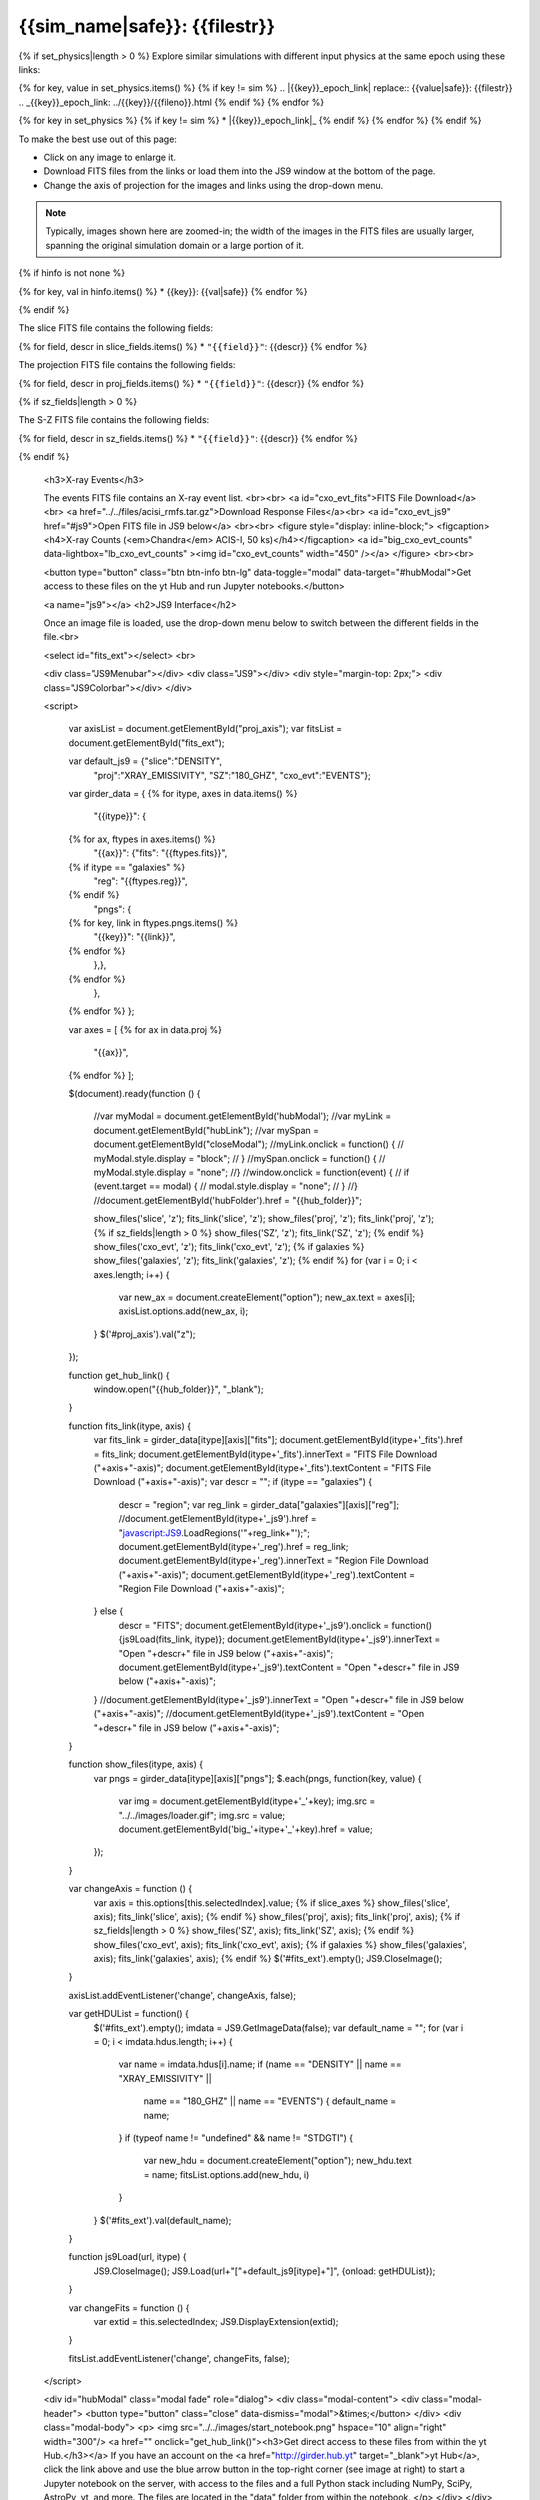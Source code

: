 
.. raw:: html
   
    <script src="http://code.jquery.com/jquery-1.11.3.min.js"></script>
    <script>$('#dLabelGlobalToc').addClass('hidden');</script>
    <script>$('#dLabelLocalToc').addClass('hidden');</script>
    <script>$('.navbar-nav').first().append('<li><a href="index.html">&#10094; Back to Simulation</a></li>');</script>
    <script src="../../lightbox/js/lightbox.js"></script>
    <script>$('head').append('<link rel="stylesheet" href="../../lightbox/css/lightbox.css"/>');</script>
    <script>$('head').append('<link type="text/css" rel="stylesheet" href="../../js9/js9support.css">');</script>
    <script>$('head').append('<link type="text/css" rel="stylesheet" href="../../js9/js9.css">');</script>
    <script>$('head').append('<link type="text/css" rel="stylesheet" href="../../scripts/modal.css">');</script>
    <script type="text/javascript" src="../../js9/js9support.min.js"></script>
    <script type="text/javascript" src="../../js9/js9.min.js"></script>
    <script type="text/javascript" src="../../js9/js9plugins.js"></script>
   
{{sim_name|safe}}: {{filestr}}
=========================

.. raw:: html

   <a class="btn btn-primary" href="{{prev_link}}" role="button" {{dis_prev}}>&#10094; Previous {{cat_type|capitalize}}</a>
   <a class="btn btn-primary" href="{{next_link}}" role="button" {{dis_next}}>&#10095; Next {{cat_type|capitalize}}</a>
   <br><br>
   <a id="epoch_dl" href="{{epoch_dl}}">Download all of the files from this particular {{cat_type}} here ({{size}} GB).</a>
   <br><br>

{% if set_physics|length > 0 %}
Explore similar simulations with different input physics at the same epoch using these links:

{% for key, value in set_physics.items() %}
{% if key != sim %}
.. |{{key}}_epoch_link| replace:: {{value|safe}}: {{filestr}}
.. _{{key}}_epoch_link: ../{{key}}/{{fileno}}.html
{% endif %}
{% endfor %}
  
{% for key in set_physics %}
{% if key != sim %}
* |{{key}}_epoch_link|_
{% endif %} 
{% endfor %}
{% endif %}

To make the best use out of this page:

* Click on any image to enlarge it.
* Download FITS files from the links or load them into the JS9 window at the bottom of the page.
* Change the axis of projection for the images and links using the drop-down menu. 

.. note::

   Typically, images shown here are zoomed-in; the width of the images in the FITS files are usually
   larger, spanning the original simulation domain or a large portion of it.

{% if hinfo is not none %}
   
.. raw:: html

   <h3>Halo Information:</h3>
   
{% for key, val in hinfo.items() %}
* {{key}}: {{val|safe}}
{% endfor %}

{% endif %}
		     
.. raw:: html
   
   {% if slice_axes %}
   <h3>Change the axis for the slices and projections:</h3>
   <select id="proj_axis">
   </select>
   <br>
   {% endif %}
	    
   <h2>Slices</h2>

The slice FITS file contains the following fields:

{% for field, descr in slice_fields.items() %}
* ``"{{field}}"``: {{descr}}
{% endfor %}
  
.. raw:: html

    <a id="slice_fits">FITS File Download</a><br>
    <a id="slice_js9" href="#js9">Open FITS file in JS9 below</a>
    <br><br>	       
    {% for key, name in slice_names.items() %}
    <figure style="display: inline-block;">
    <figcaption><h4>{{name}}</h4></figcaption>
    <a id="big_slice_{{key}}" data-lightbox="lb_slice_{{key}}" ><img id="slice_{{key}}" width="450" /></a>
    </figure>
    {% endfor %}
    <br>

    <h2>Projected Quantities</h2>

    {% if not slice_axes %}
    <h3>Change the projection direction:</h3>
    <select id="proj_axis">
    </select>
    <br>
    {% endif %}
    
    <h3>Projections</h3>

The projection FITS file contains the following fields:

{% for field, descr in proj_fields.items() %}
* ``"{{field}}"``: {{descr}}
{% endfor %}

.. raw:: html
    
    <a id="proj_fits">FITS File Download</a><br>
    <a id="proj_js9" href="#js9">Open FITS file in JS9 below</a>
    <br><br>
    {% for key, name in proj_names.items() %}
    <figure style="display: inline-block;">
    <figcaption><h4>{{name}}</h4></figcaption>
    <a id="big_proj_{{key}}" data-lightbox="lb_proj_{{key}}" ><img id="proj_{{key}}" width="450" /></a>
    </figure>
    {% endfor %}
    <br><br>
    
    {% if galaxies %}
    <h3>Galaxies</h3>

    The galaxies FITS file contains positions, velocities, IDs, and original halo information
    for a set of galaxy particles.<br><br> 
    <a id="galaxies_fits">FITS File Download</a><br>
    <a id="galaxies_reg">Region File Download</a><br><br>
    <!-- <a id="galaxies_js9">Open region file in JS9 below</a> -->
    <!-- <br><br> -->
    <figure style="display: inline-block;">
    <figcaption><h4>Galaxy Positions and Velocities</h4></figcaption>
    <a id="big_galaxies_ppv" data-lightbox="lb_galaxies_ppv" ><img id="galaxies_ppv" width="450" /></a>
    </figure>	
    <br><br>
    {% endif %}

{% if sz_fields|length > 0 %}

.. raw:: html

    <h3>S-Z Projections</h3>
    
The S-Z FITS file contains the following fields:

{% for field, descr in sz_fields.items() %}
* ``"{{field}}"``: {{descr}}
{% endfor %}

.. raw:: html

    <a id="SZ_fits">FITS File Download</a><br>
    <a id="SZ_js9" href="#js9">Open FITS file in JS9 below</a>
    <br><br>    
    {% for key, name in sz_names.items() %}
    <figure style="display: inline-block;">
    <figcaption><h4>{{name}}</h4></figcaption>
    <a id="big_SZ_{{key}}" data-lightbox="lb_SZ_{{key}}" ><img id="SZ_{{key}}" width="450" /></a>
    </figure>
    {% endfor %}

    <br><br>
    
{% endif %}

    <h3>X-ray Events</h3>
    
    The events FITS file contains an X-ray event list.
    <br><br>	 
    <a id="cxo_evt_fits">FITS File Download</a><br>
    <a href="../../files/acisi_rmfs.tar.gz">Download Response Files</a><br>
    <a id="cxo_evt_js9" href="#js9">Open FITS file in JS9 below</a>
    <br><br>
    <figure style="display: inline-block;">
    <figcaption><h4>X-ray Counts (<em>Chandra</em> ACIS-I, 50 ks)</h4></figcaption>
    <a id="big_cxo_evt_counts" data-lightbox="lb_cxo_evt_counts" ><img id="cxo_evt_counts" width="450" /></a>
    </figure>
    <br><br>

    <button type="button" class="btn btn-info btn-lg" data-toggle="modal" data-target="#hubModal">Get access to these files on the yt Hub and run Jupyter notebooks.</button>

    <a name="js9"></a>
    <h2>JS9 Interface</h2>
    
    Once an image file is loaded, use the drop-down menu below to switch between 
    the different fields in the file.<br>

    <select id="fits_ext"></select>
    <br>

    <div class="JS9Menubar"></div>
    <div class="JS9"></div>
    <div style="margin-top: 2px;">
    <div class="JS9Colorbar"></div>
    </div>

    <script>

        var axisList = document.getElementById("proj_axis");
        var fitsList = document.getElementById("fits_ext");

        var default_js9 = {"slice":"DENSITY",
                           "proj":"XRAY_EMISSIVITY",
                           "SZ":"180_GHZ",
                           "cxo_evt":"EVENTS"};

        var girder_data = {
        {% for itype, axes in data.items() %}
            "{{itype}}": {
        {% for ax, ftypes in axes.items() %}
                "{{ax}}": {"fits": "{{ftypes.fits}}",		
        {% if itype == "galaxies" %}
                           "reg": "{{ftypes.reg}}",
        {% endif %}                   
                           "pngs": {
        {% for key, link in ftypes.pngs.items() %}
                               "{{key}}": "{{link}}",
        {% endfor %}
                       },},
        {% endfor %}
            },
        {% endfor %}
        };

        var axes = [
        {% for ax in data.proj %}
            "{{ax}}",
        {% endfor %}
        ];

        $(document).ready(function () {

            //var myModal = document.getElementById('hubModal');  
            //var myLink = document.getElementById("hubLink");
            //var mySpan = document.getElementById("closeModal");
            //myLink.onclick = function() {
            //    myModal.style.display = "block";
            // }
            //mySpan.onclick = function() {
            //    myModal.style.display = "none";
            //}
            //window.onclick = function(event) {
            //    if (event.target == modal) {
            //        modal.style.display = "none";
            //    }
            //}
            //document.getElementById('hubFolder').href = "{{hub_folder}}";

            show_files('slice', 'z');
            fits_link('slice', 'z');
            show_files('proj', 'z');
            fits_link('proj', 'z');
            {% if sz_fields|length > 0 %}
            show_files('SZ', 'z');
            fits_link('SZ', 'z');
            {% endif %}
            show_files('cxo_evt', 'z');
            fits_link('cxo_evt', 'z');
            {% if galaxies %}
            show_files('galaxies', 'z');
            fits_link('galaxies', 'z');
            {% endif %}
            for (var i = 0; i < axes.length; i++) {
                var new_ax = document.createElement("option");
                new_ax.text = axes[i];
                axisList.options.add(new_ax, i);
	    }
            $('#proj_axis').val("z");

        });

        function get_hub_link() {
            window.open("{{hub_folder}}", "_blank");
        }

        function fits_link(itype, axis) {
            var fits_link = girder_data[itype][axis]["fits"];
            document.getElementById(itype+'_fits').href = fits_link;
            document.getElementById(itype+'_fits').innerText = "FITS File Download ("+axis+"-axis)";
            document.getElementById(itype+'_fits').textContent = "FITS File Download ("+axis+"-axis)";
            var descr = "";
            if (itype == "galaxies") {
                descr = "region";
                var reg_link = girder_data["galaxies"][axis]["reg"];
                //document.getElementById(itype+'_js9').href = "javascript:JS9.LoadRegions('"+reg_link+"');";
                document.getElementById(itype+'_reg').href = reg_link;
                document.getElementById(itype+'_reg').innerText = "Region File Download ("+axis+"-axis)";
                document.getElementById(itype+'_reg').textContent = "Region File Download ("+axis+"-axis)";
            } else {
                descr = "FITS";
                document.getElementById(itype+'_js9').onclick = function(){js9Load(fits_link, itype)};
                document.getElementById(itype+'_js9').innerText = "Open "+descr+" file in JS9 below ("+axis+"-axis)";
                document.getElementById(itype+'_js9').textContent = "Open "+descr+" file in JS9 below ("+axis+"-axis)";
            }
            //document.getElementById(itype+'_js9').innerText = "Open "+descr+" file in JS9 below ("+axis+"-axis)";
            //document.getElementById(itype+'_js9').textContent = "Open "+descr+" file in JS9 below ("+axis+"-axis)";
        }
        
        function show_files(itype, axis) {
            var pngs = girder_data[itype][axis]["pngs"];
            $.each(pngs, function(key, value) {
                var img = document.getElementById(itype+'_'+key);
                img.src = "../../images/loader.gif";
                img.src = value;
                document.getElementById('big_'+itype+'_'+key).href = value;
            });
        }
         
        var changeAxis = function () { 
            var axis = this.options[this.selectedIndex].value;
	    {% if slice_axes %}
	    show_files('slice', axis);
	    fits_link('slice', axis);
	    {% endif %}
	    show_files('proj', axis);
            fits_link('proj', axis);
            {% if sz_fields|length > 0 %}
            show_files('SZ', axis);
            fits_link('SZ', axis);
            {% endif %}
            show_files('cxo_evt', axis);
            fits_link('cxo_evt', axis);
            {% if galaxies %}
            show_files('galaxies', axis);
            fits_link('galaxies', axis);
            {% endif %}
            $('#fits_ext').empty();
            JS9.CloseImage();
        }

        axisList.addEventListener('change', changeAxis, false);
        
        var getHDUList = function() {
            $('#fits_ext').empty();
            imdata = JS9.GetImageData(false);
            var default_name = "";
            for (var i = 0; i < imdata.hdus.length; i++) {
                var name = imdata.hdus[i].name;
                if (name == "DENSITY" || name == "XRAY_EMISSIVITY" ||
                    name == "180_GHZ" || name == "EVENTS") {
                    default_name = name;
                }
                if (typeof name != "undefined" && name != "STDGTI") {
                    var new_hdu = document.createElement("option");
                    new_hdu.text = name;
                    fitsList.options.add(new_hdu, i)
                }
            }
            $('#fits_ext').val(default_name);
        }
        
        function js9Load(url, itype) {
            JS9.CloseImage();
            JS9.Load(url+"["+default_js9[itype]+"]", {onload: getHDUList});
        }

        var changeFits = function () {
            var extid = this.selectedIndex;
            JS9.DisplayExtension(extid);
        }
        
        fitsList.addEventListener('change', changeFits, false);

    </script>

    <div id="hubModal" class="modal fade" role="dialog">
    <div class="modal-content">
    <div class="modal-header">
    <button type="button" class="close" data-dismiss="modal">&times;</button>
    </div>
    <div class="modal-body">
    <p>
    <img src="../../images/start_notebook.png" hspace="10" align="right" width="300"/>
    <a href="" onclick="get_hub_link()"><h3>Get direct access to these files from within the yt Hub.</h3></a>
    If you have an account on the <a href="http://girder.hub.yt" target="_blank">yt Hub</a>, click the link above and use the blue arrow button in the top-right corner (see image at right) to start a Jupyter notebook on the server, with access to the files and a full Python stack including NumPy, SciPy, AstroPy, yt, and more. The files are located in the "data" folder from within the notebook. 
    </p>
    </div>
    </div>
    </div>
